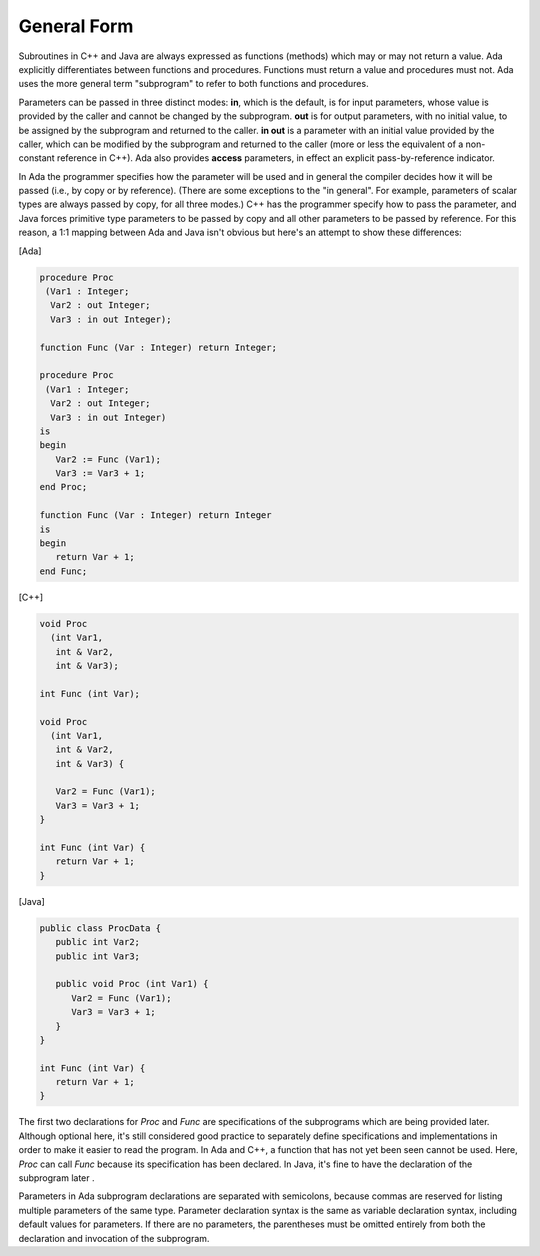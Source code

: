 General Form
============

Subroutines in C++ and Java are always expressed as functions (methods) which may or may not return a value. Ada explicitly differentiates between functions and procedures. Functions must return a value and procedures must not. Ada uses the more general term "subprogram" to refer to both functions and procedures.

Parameters can be passed in three distinct modes: **in**, which is the default, is for input parameters, whose value is provided by the caller and cannot be changed by the subprogram. **out** is for output parameters, with no initial value, to be assigned by the subprogram and returned to the caller. **in out** is a parameter with an initial value provided by the caller, which can be modified by the subprogram and returned to the caller (more or less the equivalent of a non-constant reference in C++). Ada also provides **access** parameters, in effect an explicit pass-by-reference indicator.

In Ada the programmer specifies how the parameter will be used and in general the compiler decides how it will be passed (i.e., by copy or by reference). (There are some exceptions to the "in general". For example, parameters of scalar types are always passed by copy, for all three modes.) C++ has the programmer specify how to pass the parameter, and Java forces primitive type parameters to be passed by copy and all other parameters to be passed by reference. For this reason, a 1:1 mapping between Ada and Java isn't obvious but here's an attempt to show these differences:

[Ada]

.. code-block:: ada

   procedure Proc
    (Var1 : Integer;
     Var2 : out Integer;
     Var3 : in out Integer);

   function Func (Var : Integer) return Integer;

   procedure Proc
    (Var1 : Integer;
     Var2 : out Integer;
     Var3 : in out Integer)
   is
   begin
      Var2 := Func (Var1);
      Var3 := Var3 + 1;
   end Proc;

   function Func (Var : Integer) return Integer
   is
   begin
      return Var + 1;
   end Func;

[C++]

.. code-block:: cpp

   void Proc
     (int Var1,
      int & Var2,
      int & Var3);

   int Func (int Var);

   void Proc
     (int Var1,
      int & Var2,
      int & Var3) {

      Var2 = Func (Var1);
      Var3 = Var3 + 1;
   }

   int Func (int Var) {
      return Var + 1;
   }

[Java]

.. code-block:: java

   public class ProcData {
      public int Var2;
      public int Var3;

      public void Proc (int Var1) {
         Var2 = Func (Var1);
         Var3 = Var3 + 1;
      }
   }

   int Func (int Var) {
      return Var + 1;
   }

The first two declarations for *Proc* and *Func* are specifications of the subprograms which are being provided later. Although optional here, it's still considered good practice to separately define specifications and implementations in order to make it easier to read the program. In Ada and C++, a function that has not yet been seen cannot be used. Here, *Proc* can call *Func* because its specification has been declared. In Java, it's fine to have the declaration of the subprogram later .

Parameters in Ada subprogram declarations are separated with semicolons, because commas are reserved for listing multiple parameters of the same type. Parameter declaration syntax is the same as variable declaration syntax, including default values for parameters. If there are no parameters, the parentheses must be omitted entirely from both the declaration and invocation of the subprogram.
